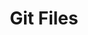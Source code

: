 #+TITLE: Git Files
#+STARTUP: inlineimages nofold
* Table of Contents :TOC_3:noexport:
  - [[#gitconfig][.gitconfig]]
  - [[#gitignore][.gitignore]]
  - [[#gitattributes][.gitattributes]]
  - [[#gpg-agentconf][.gpg-agent.conf]]

** .gitconfig
#+BEGIN_SRC conf :tangle ~/.gitconfig
[user]
name = Johnson Denen
email = johnson.denen@gmail.com

[alias]
log = log --graph

[color]
ui = true

[diff]
renames = true

[fetch]
prune = true

[pull]
rebase = true

[commit]
gpgsign = true

[push]
default = simple
ff = false

[rerere]
enabled = true

[core]
excludesfile = ~/.gitignore
attributesfile = ~/.gitattributes

[github]
user = jdenen
#+END_SRC
** .gitignore
#+BEGIN_SRC conf :tangle ~/.gitignore
.DS_Store
.elixir_ls/
.iex.exs
.me/
todo.org
#+END_SRC
** .gitattributes
#+BEGIN_SRC conf :tangle ~/.gitattributes
*.ex  diff=elixir
*.exs diff=elixir
*.md  diff=markdown
#+END_SRC
** .gpg-agent.conf
#+BEGIN_SRC conf :export ~/.gnupg/gpg-agent.conf
pinentry-program /usr/local/bin/pinentry-mac
#+END_SRC
